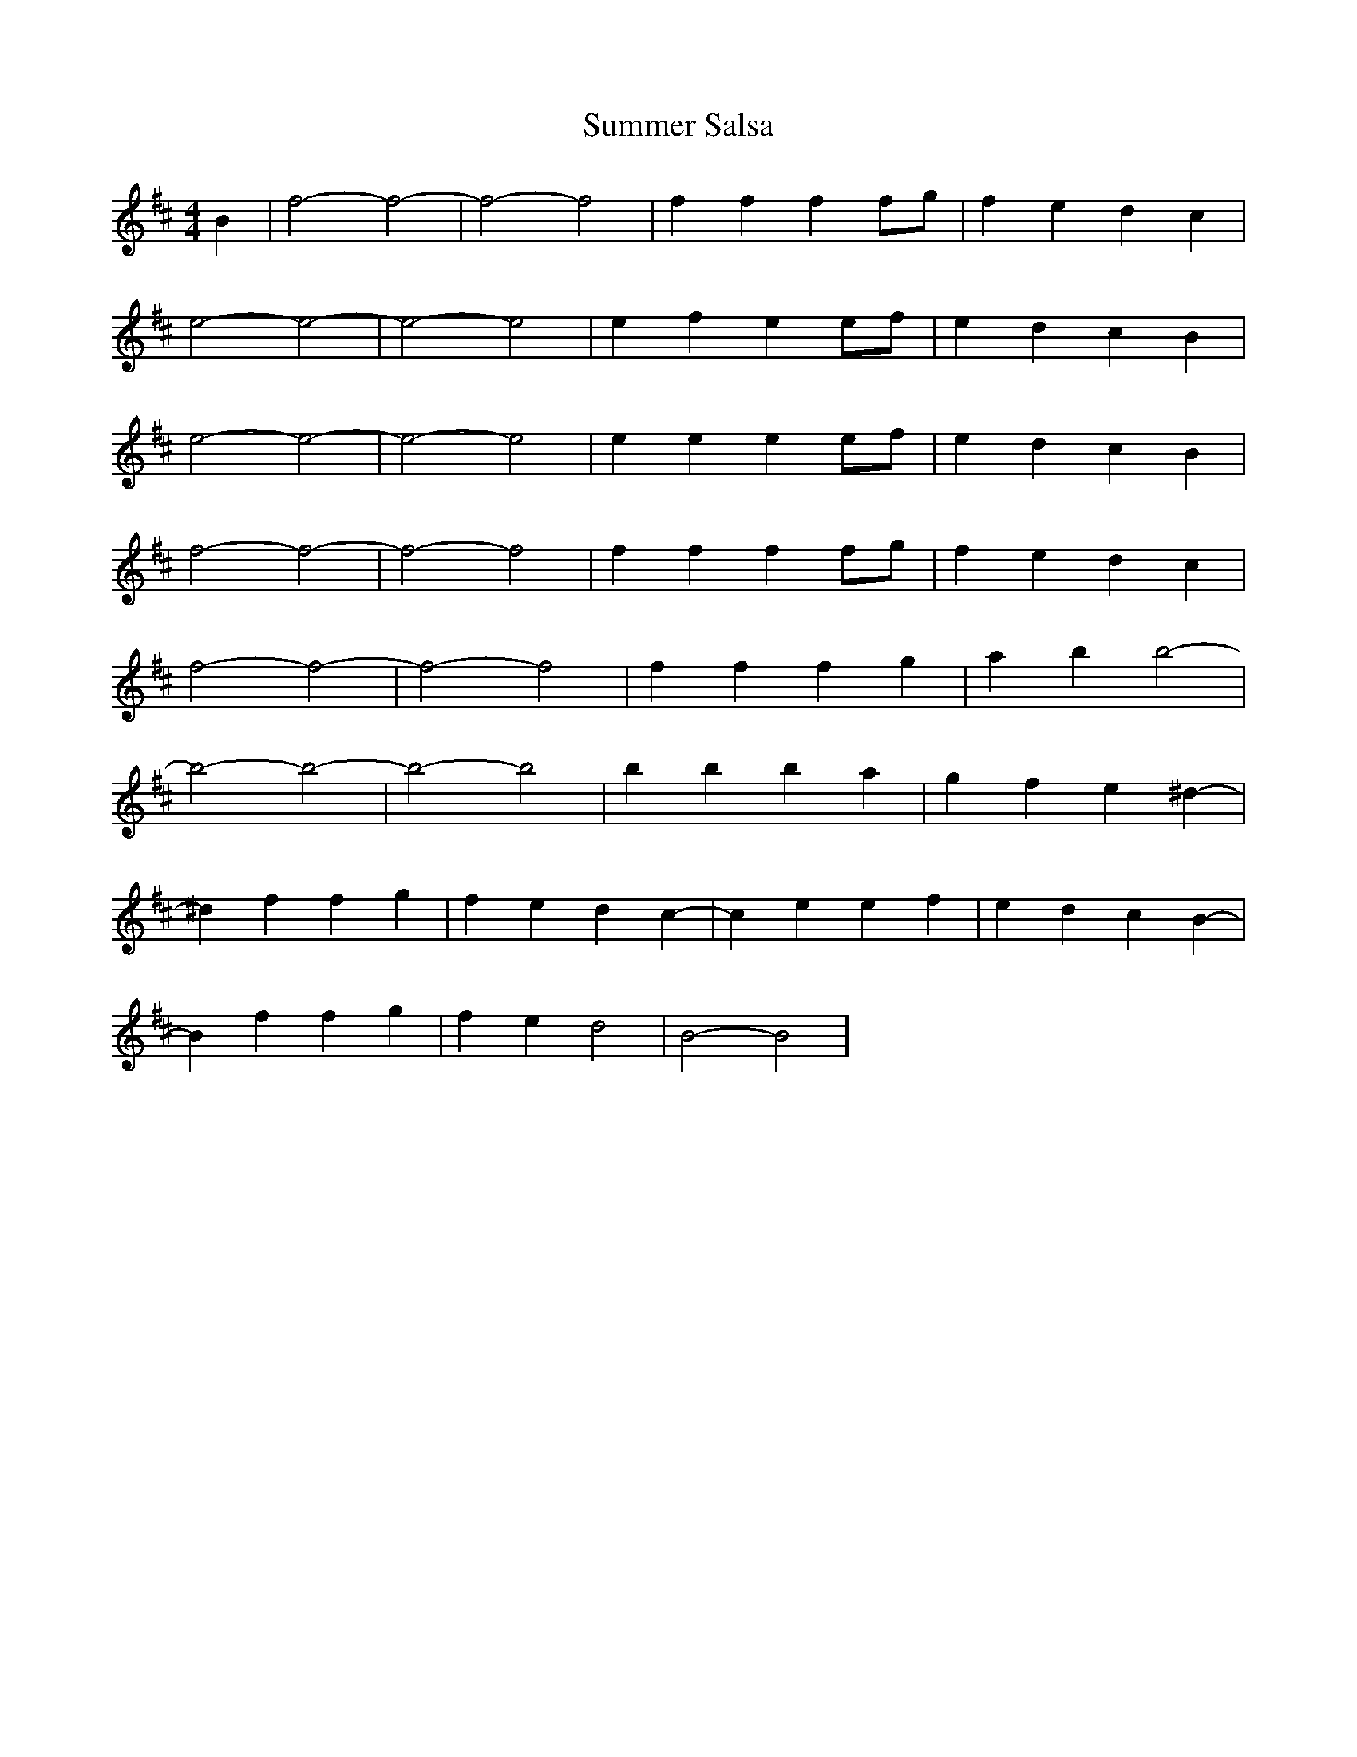 X: 38834
T: Summer Salsa
R: reel
M: 4/4
K: Bminor
B2|f4- f4-|f4- f4|f2f2 f2fg|f2e2 d2c2|
e4- e4-|e4- e4|e2f2 e2ef|e2d2 c2B2|
e4- e4-|e4- e4|e2e2 e2ef|e2d2 c2B2|
f4- f4-|f4- f4|f2f2 f2fg|f2e2 d2c2|
f4- f4-|f4- f4|f2f2 f2g2|a2b2 b4-|
b4- b4-|b4- b4|b2b2 b2a2|g2f2 e2^d2-|
^d2f2 f2g2|f2e2 d2c2-|c2e2 e2f2|e2d2 c2B2-|
B2f2 f2g2|f2e2 d4|B4- B4|

